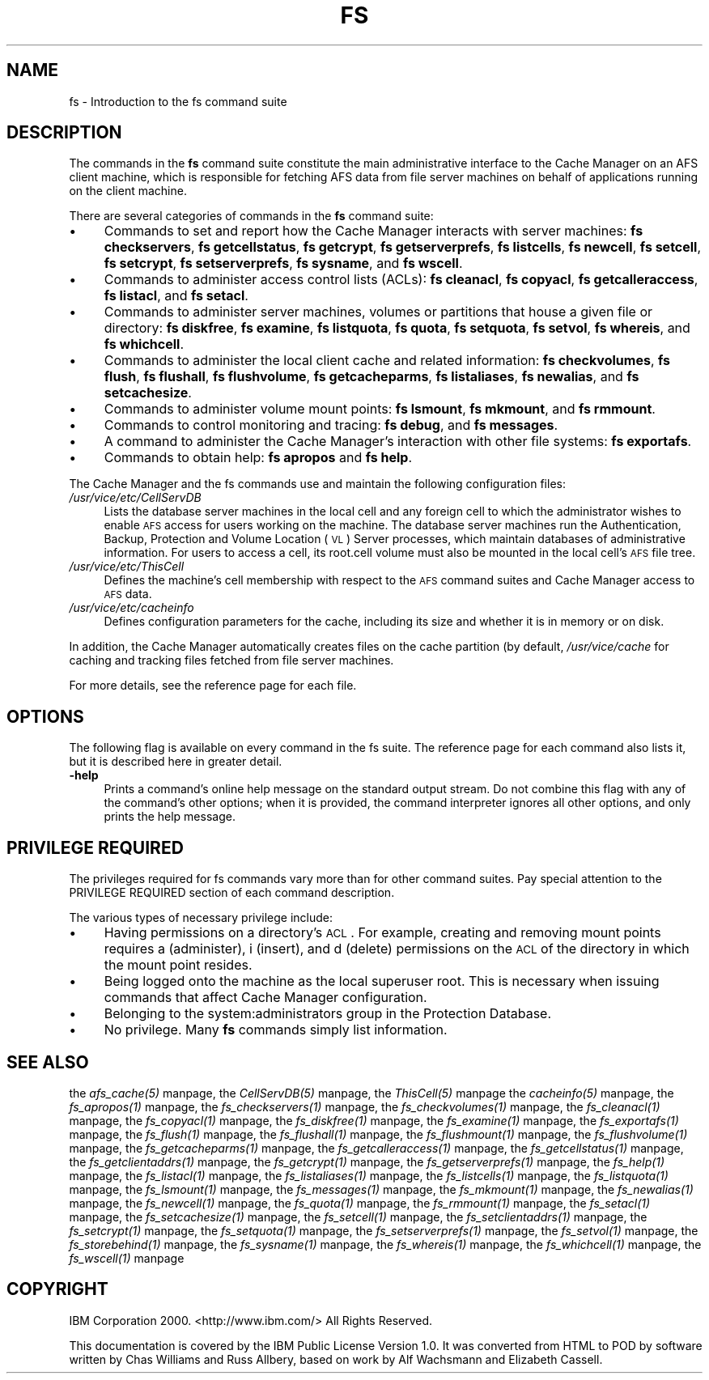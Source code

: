 .rn '' }`
''' $RCSfile$$Revision$$Date$
'''
''' $Log$
'''
.de Sh
.br
.if t .Sp
.ne 5
.PP
\fB\\$1\fR
.PP
..
.de Sp
.if t .sp .5v
.if n .sp
..
.de Ip
.br
.ie \\n(.$>=3 .ne \\$3
.el .ne 3
.IP "\\$1" \\$2
..
.de Vb
.ft CW
.nf
.ne \\$1
..
.de Ve
.ft R

.fi
..
'''
'''
'''     Set up \*(-- to give an unbreakable dash;
'''     string Tr holds user defined translation string.
'''     Bell System Logo is used as a dummy character.
'''
.tr \(*W-|\(bv\*(Tr
.ie n \{\
.ds -- \(*W-
.ds PI pi
.if (\n(.H=4u)&(1m=24u) .ds -- \(*W\h'-12u'\(*W\h'-12u'-\" diablo 10 pitch
.if (\n(.H=4u)&(1m=20u) .ds -- \(*W\h'-12u'\(*W\h'-8u'-\" diablo 12 pitch
.ds L" ""
.ds R" ""
'''   \*(M", \*(S", \*(N" and \*(T" are the equivalent of
'''   \*(L" and \*(R", except that they are used on ".xx" lines,
'''   such as .IP and .SH, which do another additional levels of
'''   double-quote interpretation
.ds M" """
.ds S" """
.ds N" """""
.ds T" """""
.ds L' '
.ds R' '
.ds M' '
.ds S' '
.ds N' '
.ds T' '
'br\}
.el\{\
.ds -- \(em\|
.tr \*(Tr
.ds L" ``
.ds R" ''
.ds M" ``
.ds S" ''
.ds N" ``
.ds T" ''
.ds L' `
.ds R' '
.ds M' `
.ds S' '
.ds N' `
.ds T' '
.ds PI \(*p
'br\}
.\"	If the F register is turned on, we'll generate
.\"	index entries out stderr for the following things:
.\"		TH	Title 
.\"		SH	Header
.\"		Sh	Subsection 
.\"		Ip	Item
.\"		X<>	Xref  (embedded
.\"	Of course, you have to process the output yourself
.\"	in some meaninful fashion.
.if \nF \{
.de IX
.tm Index:\\$1\t\\n%\t"\\$2"
..
.nr % 0
.rr F
.\}
.TH FS 1 "OpenAFS" "17/Aug/2007" "AFS Command Reference"
.UC
.if n .hy 0
.if n .na
.ds C+ C\v'-.1v'\h'-1p'\s-2+\h'-1p'+\s0\v'.1v'\h'-1p'
.de CQ          \" put $1 in typewriter font
.ft CW
'if n "\c
'if t \\&\\$1\c
'if n \\&\\$1\c
'if n \&"
\\&\\$2 \\$3 \\$4 \\$5 \\$6 \\$7
'.ft R
..
.\" @(#)ms.acc 1.5 88/02/08 SMI; from UCB 4.2
.	\" AM - accent mark definitions
.bd B 3
.	\" fudge factors for nroff and troff
.if n \{\
.	ds #H 0
.	ds #V .8m
.	ds #F .3m
.	ds #[ \f1
.	ds #] \fP
.\}
.if t \{\
.	ds #H ((1u-(\\\\n(.fu%2u))*.13m)
.	ds #V .6m
.	ds #F 0
.	ds #[ \&
.	ds #] \&
.\}
.	\" simple accents for nroff and troff
.if n \{\
.	ds ' \&
.	ds ` \&
.	ds ^ \&
.	ds , \&
.	ds ~ ~
.	ds ? ?
.	ds ! !
.	ds /
.	ds q
.\}
.if t \{\
.	ds ' \\k:\h'-(\\n(.wu*8/10-\*(#H)'\'\h"|\\n:u"
.	ds ` \\k:\h'-(\\n(.wu*8/10-\*(#H)'\`\h'|\\n:u'
.	ds ^ \\k:\h'-(\\n(.wu*10/11-\*(#H)'^\h'|\\n:u'
.	ds , \\k:\h'-(\\n(.wu*8/10)',\h'|\\n:u'
.	ds ~ \\k:\h'-(\\n(.wu-\*(#H-.1m)'~\h'|\\n:u'
.	ds ? \s-2c\h'-\w'c'u*7/10'\u\h'\*(#H'\zi\d\s+2\h'\w'c'u*8/10'
.	ds ! \s-2\(or\s+2\h'-\w'\(or'u'\v'-.8m'.\v'.8m'
.	ds / \\k:\h'-(\\n(.wu*8/10-\*(#H)'\z\(sl\h'|\\n:u'
.	ds q o\h'-\w'o'u*8/10'\s-4\v'.4m'\z\(*i\v'-.4m'\s+4\h'\w'o'u*8/10'
.\}
.	\" troff and (daisy-wheel) nroff accents
.ds : \\k:\h'-(\\n(.wu*8/10-\*(#H+.1m+\*(#F)'\v'-\*(#V'\z.\h'.2m+\*(#F'.\h'|\\n:u'\v'\*(#V'
.ds 8 \h'\*(#H'\(*b\h'-\*(#H'
.ds v \\k:\h'-(\\n(.wu*9/10-\*(#H)'\v'-\*(#V'\*(#[\s-4v\s0\v'\*(#V'\h'|\\n:u'\*(#]
.ds _ \\k:\h'-(\\n(.wu*9/10-\*(#H+(\*(#F*2/3))'\v'-.4m'\z\(hy\v'.4m'\h'|\\n:u'
.ds . \\k:\h'-(\\n(.wu*8/10)'\v'\*(#V*4/10'\z.\v'-\*(#V*4/10'\h'|\\n:u'
.ds 3 \*(#[\v'.2m'\s-2\&3\s0\v'-.2m'\*(#]
.ds o \\k:\h'-(\\n(.wu+\w'\(de'u-\*(#H)/2u'\v'-.3n'\*(#[\z\(de\v'.3n'\h'|\\n:u'\*(#]
.ds d- \h'\*(#H'\(pd\h'-\w'~'u'\v'-.25m'\f2\(hy\fP\v'.25m'\h'-\*(#H'
.ds D- D\\k:\h'-\w'D'u'\v'-.11m'\z\(hy\v'.11m'\h'|\\n:u'
.ds th \*(#[\v'.3m'\s+1I\s-1\v'-.3m'\h'-(\w'I'u*2/3)'\s-1o\s+1\*(#]
.ds Th \*(#[\s+2I\s-2\h'-\w'I'u*3/5'\v'-.3m'o\v'.3m'\*(#]
.ds ae a\h'-(\w'a'u*4/10)'e
.ds Ae A\h'-(\w'A'u*4/10)'E
.ds oe o\h'-(\w'o'u*4/10)'e
.ds Oe O\h'-(\w'O'u*4/10)'E
.	\" corrections for vroff
.if v .ds ~ \\k:\h'-(\\n(.wu*9/10-\*(#H)'\s-2\u~\d\s+2\h'|\\n:u'
.if v .ds ^ \\k:\h'-(\\n(.wu*10/11-\*(#H)'\v'-.4m'^\v'.4m'\h'|\\n:u'
.	\" for low resolution devices (crt and lpr)
.if \n(.H>23 .if \n(.V>19 \
\{\
.	ds : e
.	ds 8 ss
.	ds v \h'-1'\o'\(aa\(ga'
.	ds _ \h'-1'^
.	ds . \h'-1'.
.	ds 3 3
.	ds o a
.	ds d- d\h'-1'\(ga
.	ds D- D\h'-1'\(hy
.	ds th \o'bp'
.	ds Th \o'LP'
.	ds ae ae
.	ds Ae AE
.	ds oe oe
.	ds Oe OE
.\}
.rm #[ #] #H #V #F C
.SH "NAME"
fs \- Introduction to the fs command suite
.SH "DESCRIPTION"
The commands in the \fBfs\fR command suite constitute the main administrative
interface to the Cache Manager on an AFS client machine, which is
responsible for fetching AFS data from file server machines on behalf of
applications running on the client machine.
.PP
There are several categories of commands in the \fBfs\fR command suite:
.Ip "\(bu" 4
Commands to set and report how the Cache Manager interacts with server
machines:
\fBfs checkservers\fR,
\fBfs getcellstatus\fR,
\fBfs getcrypt\fR,
\fBfs getserverprefs\fR,
\fBfs listcells\fR,
\fBfs newcell\fR,
\fBfs setcell\fR,
\fBfs setcrypt\fR,
\fBfs setserverprefs\fR,
\fBfs sysname\fR,
and \fBfs wscell\fR.
.Ip "\(bu" 4
Commands to administer access control lists (ACLs):
\fBfs cleanacl\fR,
\fBfs copyacl\fR,
\fBfs getcalleraccess\fR,
\fBfs listacl\fR,
and \fBfs setacl\fR.
.Ip "\(bu" 4
Commands to administer server machines, volumes or partitions that house a
given file or directory:
\fBfs diskfree\fR,
\fBfs examine\fR,
\fBfs listquota\fR,
\fBfs quota\fR,
\fBfs setquota\fR,
\fBfs setvol\fR,
\fBfs whereis\fR,
and \fBfs whichcell\fR.
.Ip "\(bu" 4
Commands to administer the local client cache and related information:
\fBfs checkvolumes\fR,
\fBfs flush\fR,
\fBfs flushall\fR,
\fBfs flushvolume\fR,
\fBfs getcacheparms\fR,
\fBfs listaliases\fR,
\fBfs newalias\fR,
and \fBfs setcachesize\fR.
.Ip "\(bu" 4
Commands to administer volume mount points:
\fBfs lsmount\fR,
\fBfs mkmount\fR,
and \fBfs rmmount\fR.
.Ip "\(bu" 4
Commands to control monitoring and tracing:
\fBfs debug\fR,
and \fBfs messages\fR.
.Ip "\(bu" 4
A command to administer the Cache Manager's interaction with other
file systems:
\fBfs exportafs\fR.
.Ip "\(bu" 4
Commands to obtain help:
\fBfs apropos\fR
and \fBfs help\fR.
.PP
The Cache Manager and the fs commands use and maintain the following
configuration files:
.Ip "\fI/usr/vice/etc/CellServDB\fR" 4
Lists the database server machines in the local cell and any foreign cell
to which the administrator wishes to enable \s-1AFS\s0 access for users working
on the machine. The database server machines run the Authentication,
Backup, Protection and Volume Location (\s-1VL\s0) Server processes, which
maintain databases of administrative information. For users to access a
cell, its \f(CWroot.cell\fR volume must also be mounted in the local cell's \s-1AFS\s0
file tree.
.Ip "\fI/usr/vice/etc/ThisCell\fR" 4
Defines the machine's cell membership with respect to the \s-1AFS\s0 command
suites and Cache Manager access to \s-1AFS\s0 data.
.Ip "\fI/usr/vice/etc/cacheinfo\fR" 4
Defines configuration parameters for the cache, including its size and
whether it is in memory or on disk.
.PP
In addition, the Cache Manager automatically creates files on the cache
partition (by default, \fI/usr/vice/cache\fR for caching and tracking files
fetched from file server machines.
.PP
For more details, see the reference page for each file.
.SH "OPTIONS"
The following flag is available on every command in the fs suite. The
reference page for each command also lists it, but it is described here in
greater detail.
.Ip "\fB\-help\fR" 4
Prints a command's online help message on the standard output stream. Do
not combine this flag with any of the command's other options; when it is
provided, the command interpreter ignores all other options, and only
prints the help message.
.SH "PRIVILEGE REQUIRED"
The privileges required for fs commands vary more than for other command
suites. Pay special attention to the PRIVILEGE REQUIRED section of each
command description.
.PP
The various types of necessary privilege include:
.Ip "\(bu" 4
Having permissions on a directory's \s-1ACL\s0. For example, creating and
removing mount points requires \f(CWa\fR (administer), \f(CWi\fR (insert), and \f(CWd\fR
(delete) permissions on the \s-1ACL\s0 of the directory in which the mount point
resides.
.Ip "\(bu" 4
Being logged onto the machine as the local superuser \f(CWroot\fR. This is
necessary when issuing commands that affect Cache Manager configuration.
.Ip "\(bu" 4
Belonging to the system:administrators group in the Protection Database.
.Ip "\(bu" 4
No privilege. Many \fBfs\fR commands simply list information.
.SH "SEE ALSO"
the \fIafs_cache(5)\fR manpage,
the \fICellServDB(5)\fR manpage,
the \fIThisCell(5)\fR manpage
the \fIcacheinfo(5)\fR manpage,
the \fIfs_apropos(1)\fR manpage,
the \fIfs_checkservers(1)\fR manpage,
the \fIfs_checkvolumes(1)\fR manpage,
the \fIfs_cleanacl(1)\fR manpage,
the \fIfs_copyacl(1)\fR manpage,
the \fIfs_diskfree(1)\fR manpage,
the \fIfs_examine(1)\fR manpage,
the \fIfs_exportafs(1)\fR manpage,
the \fIfs_flush(1)\fR manpage,
the \fIfs_flushall(1)\fR manpage,
the \fIfs_flushmount(1)\fR manpage,
the \fIfs_flushvolume(1)\fR manpage,
the \fIfs_getcacheparms(1)\fR manpage,
the \fIfs_getcalleraccess(1)\fR manpage,
the \fIfs_getcellstatus(1)\fR manpage,
the \fIfs_getclientaddrs(1)\fR manpage,
the \fIfs_getcrypt(1)\fR manpage,
the \fIfs_getserverprefs(1)\fR manpage,
the \fIfs_help(1)\fR manpage,
the \fIfs_listacl(1)\fR manpage,
the \fIfs_listaliases(1)\fR manpage,
the \fIfs_listcells(1)\fR manpage,
the \fIfs_listquota(1)\fR manpage,
the \fIfs_lsmount(1)\fR manpage,
the \fIfs_messages(1)\fR manpage,
the \fIfs_mkmount(1)\fR manpage,
the \fIfs_newalias(1)\fR manpage,
the \fIfs_newcell(1)\fR manpage,
the \fIfs_quota(1)\fR manpage,
the \fIfs_rmmount(1)\fR manpage,
the \fIfs_setacl(1)\fR manpage,
the \fIfs_setcachesize(1)\fR manpage,
the \fIfs_setcell(1)\fR manpage,
the \fIfs_setclientaddrs(1)\fR manpage,
the \fIfs_setcrypt(1)\fR manpage,
the \fIfs_setquota(1)\fR manpage,
the \fIfs_setserverprefs(1)\fR manpage,
the \fIfs_setvol(1)\fR manpage,
the \fIfs_storebehind(1)\fR manpage,
the \fIfs_sysname(1)\fR manpage,
the \fIfs_whereis(1)\fR manpage,
the \fIfs_whichcell(1)\fR manpage,
the \fIfs_wscell(1)\fR manpage
.SH "COPYRIGHT"
IBM Corporation 2000. <http://www.ibm.com/> All Rights Reserved.
.PP
This documentation is covered by the IBM Public License Version 1.0.  It was
converted from HTML to POD by software written by Chas Williams and Russ
Allbery, based on work by Alf Wachsmann and Elizabeth Cassell.

.rn }` ''
.IX Title "FS 1"
.IX Name "fs - Introduction to the fs command suite"

.IX Header "NAME"

.IX Header "DESCRIPTION"

.IX Item "\(bu"

.IX Item "\(bu"

.IX Item "\(bu"

.IX Item "\(bu"

.IX Item "\(bu"

.IX Item "\(bu"

.IX Item "\(bu"

.IX Item "\(bu"

.IX Item "\fI/usr/vice/etc/CellServDB\fR"

.IX Item "\fI/usr/vice/etc/ThisCell\fR"

.IX Item "\fI/usr/vice/etc/cacheinfo\fR"

.IX Header "OPTIONS"

.IX Item "\fB\-help\fR"

.IX Header "PRIVILEGE REQUIRED"

.IX Item "\(bu"

.IX Item "\(bu"

.IX Item "\(bu"

.IX Item "\(bu"

.IX Header "SEE ALSO"

.IX Header "COPYRIGHT"

